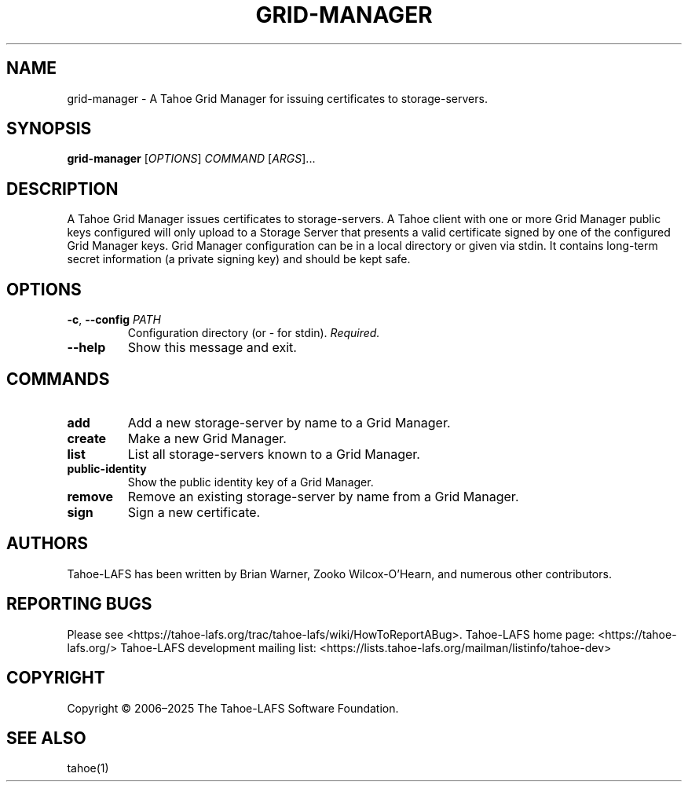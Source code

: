 .TH GRID-MANAGER 1 "March 2025" "Tahoe-LAFS" "User Commands"
.
.SH NAME
grid-manager \- A Tahoe Grid Manager for issuing certificates to storage-servers.
.
.SH SYNOPSIS
.B grid-manager
[\fIOPTIONS\fR] \fICOMMAND\fR [\fIARGS\fR]...
.
.SH DESCRIPTION
A Tahoe Grid Manager issues certificates to storage-servers.
.
A Tahoe client with one or more Grid Manager public keys configured will only upload to a Storage Server that presents a valid certificate signed by one of the configured Grid Manager keys.
.
Grid Manager configuration can be in a local directory or given via stdin. It contains long-term secret information (a private signing key) and should be kept safe.
.
.SH OPTIONS
.TP
.BR \-c , " --config " \fIPATH\fR
Configuration directory (or \- for stdin). \fIRequired.\fR
.TP
.B \--help
Show this message and exit.
.
.SH COMMANDS
.TP
.B add
Add a new storage-server by name to a Grid Manager.
.TP
.B create
Make a new Grid Manager.
.TP
.B list
List all storage-servers known to a Grid Manager.
.TP
.B public-identity
Show the public identity key of a Grid Manager.
.TP
.B remove
Remove an existing storage-server by name from a Grid Manager.
.TP
.B sign
Sign a new certificate.
.
.SH AUTHORS
Tahoe-LAFS has been written by Brian Warner, Zooko Wilcox-O'Hearn, and numerous other contributors.
.
.SH REPORTING BUGS
Please see <https://tahoe-lafs.org/trac/tahoe-lafs/wiki/HowToReportABug>.
.
Tahoe-LAFS home page: <https://tahoe-lafs.org/>
.
Tahoe-LAFS development mailing list: <https://lists.tahoe-lafs.org/mailman/listinfo/tahoe-dev>
.
.SH COPYRIGHT
Copyright \(co 2006\(en2025 The Tahoe-LAFS Software Foundation.
.
.SH SEE ALSO
tahoe(1)
